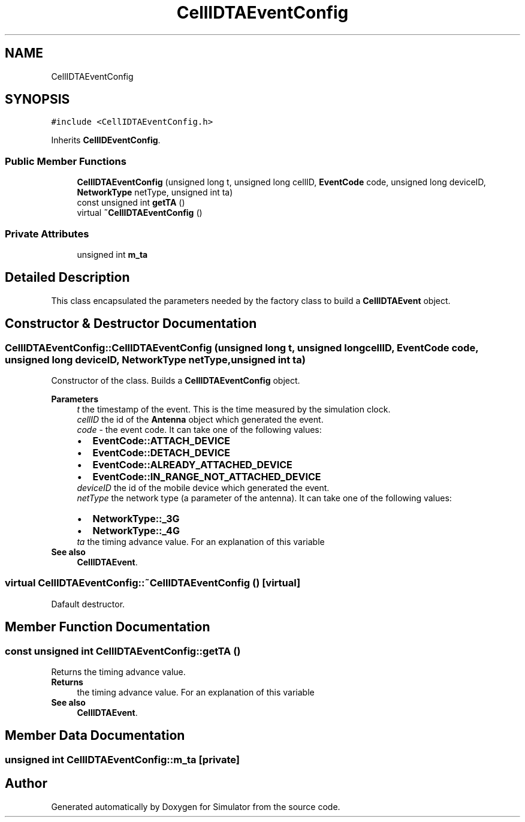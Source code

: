 .TH "CellIDTAEventConfig" 3 "Thu May 20 2021" "Simulator" \" -*- nroff -*-
.ad l
.nh
.SH NAME
CellIDTAEventConfig
.SH SYNOPSIS
.br
.PP
.PP
\fC#include <CellIDTAEventConfig\&.h>\fP
.PP
Inherits \fBCellIDEventConfig\fP\&.
.SS "Public Member Functions"

.in +1c
.ti -1c
.RI "\fBCellIDTAEventConfig\fP (unsigned long t, unsigned long cellID, \fBEventCode\fP code, unsigned long deviceID, \fBNetworkType\fP netType, unsigned int ta)"
.br
.ti -1c
.RI "const unsigned int \fBgetTA\fP ()"
.br
.ti -1c
.RI "virtual \fB~CellIDTAEventConfig\fP ()"
.br
.in -1c
.SS "Private Attributes"

.in +1c
.ti -1c
.RI "unsigned int \fBm_ta\fP"
.br
.in -1c
.SH "Detailed Description"
.PP 
This class encapsulated the parameters needed by the factory class to build a \fBCellIDTAEvent\fP object\&. 
.SH "Constructor & Destructor Documentation"
.PP 
.SS "CellIDTAEventConfig::CellIDTAEventConfig (unsigned long t, unsigned long cellID, \fBEventCode\fP code, unsigned long deviceID, \fBNetworkType\fP netType, unsigned int ta)"
Constructor of the class\&. Builds a \fBCellIDTAEventConfig\fP object\&. 
.PP
\fBParameters\fP
.RS 4
\fIt\fP the timestamp of the event\&. This is the time measured by the simulation clock\&. 
.br
\fIcellID\fP the id of the \fBAntenna\fP object which generated the event\&. 
.br
\fIcode\fP - the event code\&. It can take one of the following values: 
.PD 0

.IP "\(bu" 2
\fBEventCode::ATTACH_DEVICE\fP 
.IP "\(bu" 2
\fBEventCode::DETACH_DEVICE\fP 
.IP "\(bu" 2
\fBEventCode::ALREADY_ATTACHED_DEVICE\fP 
.IP "\(bu" 2
\fBEventCode::IN_RANGE_NOT_ATTACHED_DEVICE\fP 
.PP
.br
\fIdeviceID\fP the id of the mobile device which generated the event\&. 
.br
\fInetType\fP the network type (a parameter of the antenna)\&. It can take one of the following values: 
.PD 0

.IP "\(bu" 2
\fBNetworkType::_3G\fP 
.IP "\(bu" 2
\fBNetworkType::_4G\fP 
.PP
.br
\fIta\fP the timing advance value\&. For an explanation of this variable 
.RE
.PP
\fBSee also\fP
.RS 4
\fBCellIDTAEvent\fP\&. 
.RE
.PP

.SS "virtual CellIDTAEventConfig::~CellIDTAEventConfig ()\fC [virtual]\fP"
Dafault destructor\&. 
.SH "Member Function Documentation"
.PP 
.SS "const unsigned int CellIDTAEventConfig::getTA ()"
Returns the timing advance value\&. 
.PP
\fBReturns\fP
.RS 4
the timing advance value\&. For an explanation of this variable 
.RE
.PP
\fBSee also\fP
.RS 4
\fBCellIDTAEvent\fP\&. 
.RE
.PP

.SH "Member Data Documentation"
.PP 
.SS "unsigned int CellIDTAEventConfig::m_ta\fC [private]\fP"


.SH "Author"
.PP 
Generated automatically by Doxygen for Simulator from the source code\&.
